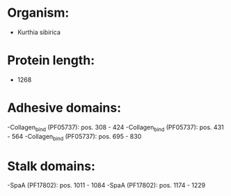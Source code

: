 * Organism:
- Kurthia sibirica
* Protein length:
- 1268
* Adhesive domains:
-Collagen_bind (PF05737): pos. 308 - 424
-Collagen_bind (PF05737): pos. 431 - 564
-Collagen_bind (PF05737): pos. 695 - 830
* Stalk domains:
-SpaA (PF17802): pos. 1011 - 1084
-SpaA (PF17802): pos. 1174 - 1229


